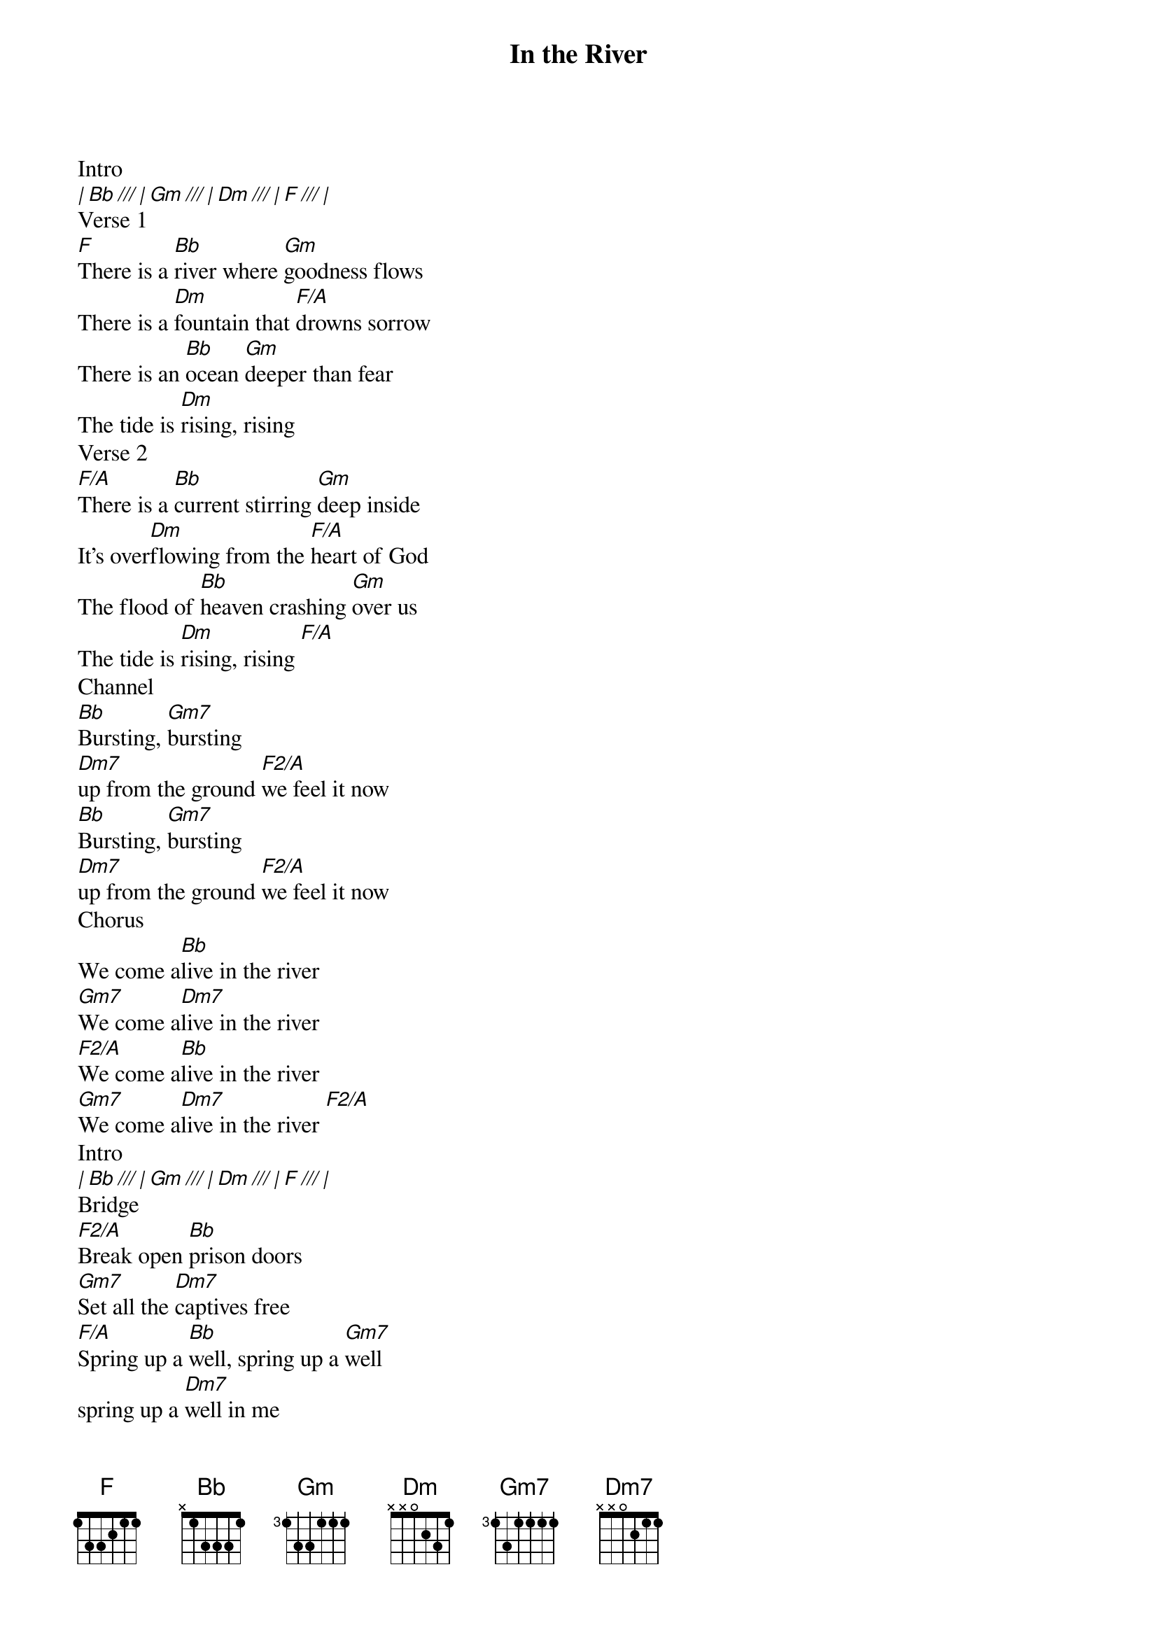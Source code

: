 {title: In the River}
{artist: Jesus Culture}
{key: F}
{tempo: 118}

{start_of_verse}
Intro
[| Bb /// | Gm /// | Dm /// | F /// |]
Verse 1
[F]There is a [Bb]river where [Gm]goodness flows
There is a [Dm]fountain that [F/A]drowns sorrow
There is an [Bb]ocean [Gm]deeper than fear
The tide is [Dm]rising, rising
Verse 2
[F/A]There is a [Bb]current stirring [Gm]deep inside
It's over[Dm]flowing from the [F/A]heart of God
The flood of [Bb]heaven crashing [Gm]over us
The tide is [Dm]rising, rising [F/A]
Channel
[Bb]Bursting, [Gm7]bursting
[Dm7]up from the ground [F2/A]we feel it now
[Bb]Bursting, [Gm7]bursting
[Dm7]up from the ground [F2/A]we feel it now
Chorus
We come a[Bb]live in the river
[Gm7]We come a[Dm7]live in the river
[F2/A]We come a[Bb]live in the river
[Gm7]We come a[Dm7]live in the river [F2/A]
Intro
[| Bb /// | Gm /// | Dm /// | F /// | ]
Bridge
[F2/A]Break open [Bb]prison doors
[Gm7]Set all the [Dm7]captives free
[F/A]Spring up a [Bb]well, spring up a [Gm7]well
spring up a [Dm7]well in me
[F/A]Nothing can [Bb]stop this joy
[Gm7]We're dancing [Dm7]in the streets
[F/A]Spring up a [Bb]well, spring up a [Gm7]well
spring up a [Dm7]well in me [F/A]
Instr.
[| Bb /// | Gm /// | Dm /// | F /// |]
{end_of_verse}
